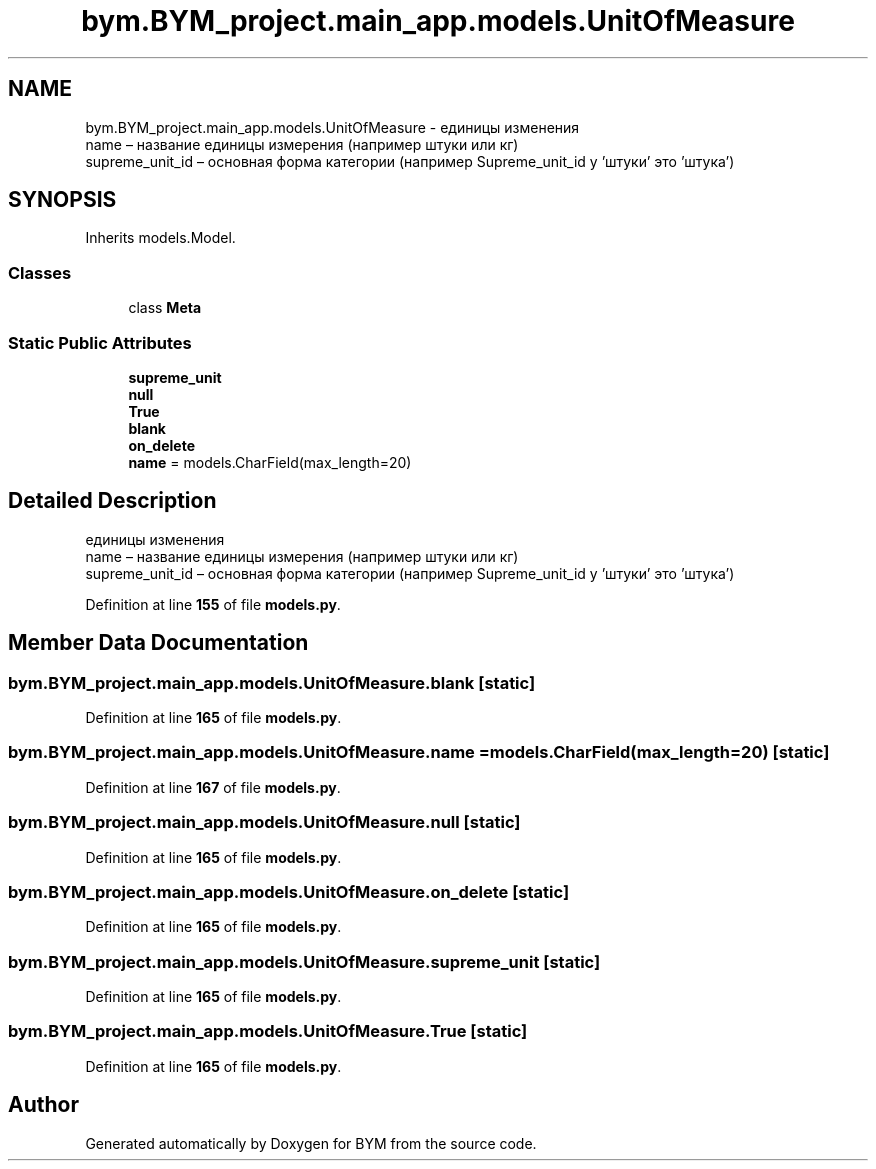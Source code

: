 .TH "bym.BYM_project.main_app.models.UnitOfMeasure" 3 "BYM" \" -*- nroff -*-
.ad l
.nh
.SH NAME
bym.BYM_project.main_app.models.UnitOfMeasure \- единицы изменения 
.br
 name – название единицы измерения (например штуки или кг) 
.br
 supreme_unit_id – основная форма категории (например Supreme_unit_id у 'штуки' это 'штука') 
.br
  

.SH SYNOPSIS
.br
.PP
.PP
Inherits models\&.Model\&.
.SS "Classes"

.in +1c
.ti -1c
.RI "class \fBMeta\fP"
.br
.in -1c
.SS "Static Public Attributes"

.in +1c
.ti -1c
.RI "\fBsupreme_unit\fP"
.br
.ti -1c
.RI "\fBnull\fP"
.br
.ti -1c
.RI "\fBTrue\fP"
.br
.ti -1c
.RI "\fBblank\fP"
.br
.ti -1c
.RI "\fBon_delete\fP"
.br
.ti -1c
.RI "\fBname\fP = models\&.CharField(max_length=20)"
.br
.in -1c
.SH "Detailed Description"
.PP 
единицы изменения 
.br
 name – название единицы измерения (например штуки или кг) 
.br
 supreme_unit_id – основная форма категории (например Supreme_unit_id у 'штуки' это 'штука') 
.br
 
.PP
Definition at line \fB155\fP of file \fBmodels\&.py\fP\&.
.SH "Member Data Documentation"
.PP 
.SS "bym\&.BYM_project\&.main_app\&.models\&.UnitOfMeasure\&.blank\fC [static]\fP"

.PP
Definition at line \fB165\fP of file \fBmodels\&.py\fP\&.
.SS "bym\&.BYM_project\&.main_app\&.models\&.UnitOfMeasure\&.name = models\&.CharField(max_length=20)\fC [static]\fP"

.PP
Definition at line \fB167\fP of file \fBmodels\&.py\fP\&.
.SS "bym\&.BYM_project\&.main_app\&.models\&.UnitOfMeasure\&.null\fC [static]\fP"

.PP
Definition at line \fB165\fP of file \fBmodels\&.py\fP\&.
.SS "bym\&.BYM_project\&.main_app\&.models\&.UnitOfMeasure\&.on_delete\fC [static]\fP"

.PP
Definition at line \fB165\fP of file \fBmodels\&.py\fP\&.
.SS "bym\&.BYM_project\&.main_app\&.models\&.UnitOfMeasure\&.supreme_unit\fC [static]\fP"

.PP
Definition at line \fB165\fP of file \fBmodels\&.py\fP\&.
.SS "bym\&.BYM_project\&.main_app\&.models\&.UnitOfMeasure\&.True\fC [static]\fP"

.PP
Definition at line \fB165\fP of file \fBmodels\&.py\fP\&.

.SH "Author"
.PP 
Generated automatically by Doxygen for BYM from the source code\&.
